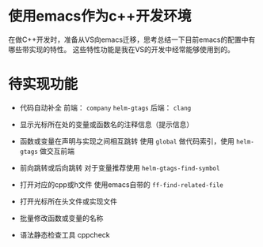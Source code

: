 #+BEGIN_COMMENT
.. title: emacs as cpp devenv
.. slug: emacs-as-cpp-devenv
.. date: 2017-10-27 09:25:25 UTC+08:00
.. tags: nikola
.. category: 
.. link: 
.. description: 
.. type: text
#+END_COMMENT

* 使用emacs作为c++开发环境
在做C++开发时，准备从VS向emacs迁移，思考总结一下目前emacs的配置中有哪些带实现的特性。
这些特性功能是我在VS的开发中经常能够使用到的。

* 待实现功能
- 代码自动补全
  前端： =company= =helm-gtags=
  后端： =clang=

- 显示光标所在处的变量或函数名的注释信息（提示信息）

- 函数或变量在声明与实现之间相互跳转
  使用 =global=  做代码索引，使用 =helm-gtags= 做交互前端

- 前向跳转或后向跳转
  对于变量推荐使用 =helm-gtags-find-symbol=
  

- 打开对应的cpp或h文件
  使用emacs自带的 =ff-find-related-file=


- 打开光标所在头文件或实现文件


- 批量修改函数或变量的名称


- 语法静态检查工具
  cppcheck






